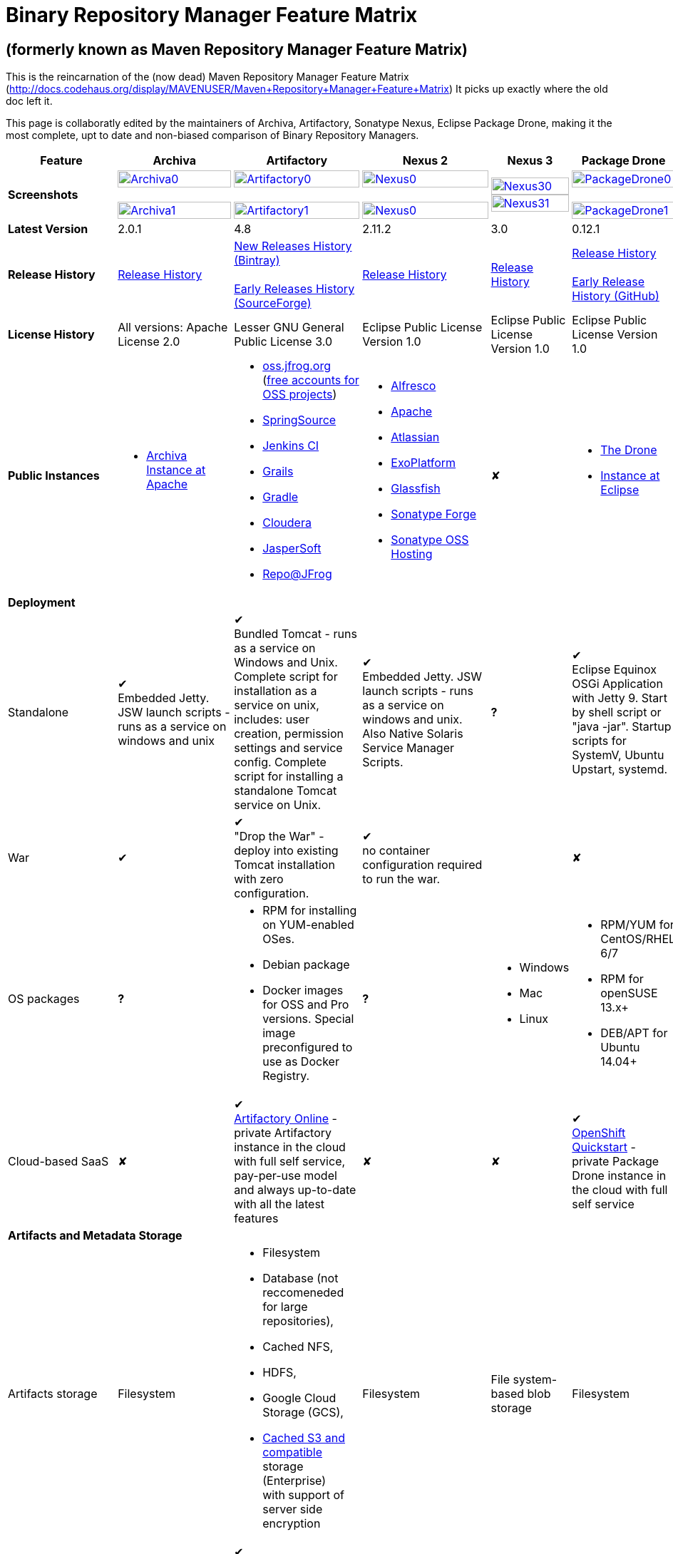 =  Binary Repository Manager Feature Matrix

== (formerly known as Maven Repository Manager Feature Matrix)
This is the reincarnation of the (now dead) Maven Repository Manager Feature Matrix (http://docs.codehaus.org/display/MAVENUSER/Maven+Repository+Manager+Feature+Matrix) It picks up exactly where the old doc left it.

This page is collaboratly edited by the maintainers of Archiva, Artifactory, Sonatype Nexus, Eclipse Package Drone, making it the most complete, upt to date and non-biased comparison of Binary Repository Managers.

[frame="all", cols="3,5,5,5,5,5", options="header"]
|===
|Feature |Archiva |Artifactory | Nexus 2 | Nexus 3 |Package Drone

|*Screenshots*
|image:archiva0.png[Archiva0, width="100%", link="https://github.com/binary-repositories-comparison/binary-repositories-comparison.github.io/blob/master/images/archiva0.png?raw=true"] +
 +
image:archiva1.png[Archiva1, width="100%", link="https://github.com/binary-repositories-comparison/binary-repositories-comparison.github.io/blob/master/images/archiva1.png?raw=true"]

|image:artifactory0.png[Artifactory0, width="100%", link="https://github.com/binary-repositories-comparison/binary-repositories-comparison.github.io/blob/master/images/artifactory0.png?raw=true"] +
 +
image:artifactory1.png[Artifactory1, width="100%", link="https://github.com/binary-repositories-comparison/binary-repositories-comparison.github.io/blob/master/images/artifactory1.png?raw=true"]

|image:nexus0.png[Nexus0, width="100%", link="https://github.com/binary-repositories-comparison/binary-repositories-comparison.github.io/blob/master/images/nexus0.png?raw=true"] +
 +
image:nexus1.png[Nexus0, width="100%", link="https://github.com/binary-repositories-comparison/binary-repositories-comparison.github.io/blob/master/images/nexus1.png?raw=true"]

|image:nexus30.png[Nexus30, width="100%", link="https://github.com/binary-repositories-comparison/binary-repositories-comparison.github.io/blob/master/images/nexus30.png?raw=true"]
 +
image:nexus31.png[Nexus31, width="100%", link="https://github.com/binary-repositories-comparison/binary-repositories-comparison.github.io/blob/master/images/nexus31.png?raw=true"]

|image:pdrone0.png[PackageDrone0, width="100%", link="https://github.com/binary-repositories-comparison/binary-repositories-comparison.github.io/blob/master/images/pdrone0.png?raw=true"] +
 +
image:pdrone1.png[PackageDrone1, width="100%", link="https://github.com/binary-repositories-comparison/binary-repositories-comparison.github.io/blob/master/images/pdrone1.png?raw=true"]

|*Latest Version*
|2.0.1
|4.8
|2.11.2
|3.0
|0.12.1

|*Release History*
|http://archiva.apache.org/docs/current/release-notes.html[Release History]
|https://www.jfrog.com/confluence/display/RTF/Release+Notes[New Releases History (Bintray)] +
 +
http://sourceforge.net/project/showfiles.php?group_id=175347&package_id=201243[Early Releases History (SourceForge)]
|http://links.sonatype.com/products/nexus/pro/release-notes[Release History]
|https://support.sonatype.com/hc/en-us/sections/203012688-Release-Notes[Release History]
|https://projects.eclipse.org/projects/technology.package-drone[Release History] +
 +
https://github.com/ctron/package-drone/releases[Early Release History (GitHub)]

|*License History*
|All versions: Apache License 2.0
|Lesser GNU General Public License 3.0
|Eclipse Public License Version 1.0
|Eclipse Public License Version 1.0
|Eclipse Public License Version 1.0

|*Public Instances*
a| - https://archiva-repository.apache.org/archiva/index.html?request_lang=en[Archiva Instance at Apache]

a|
 - https://oss.jfrog.org/webapp/home.html[oss.jfrog.org ] (https://www.jfrog.com/confluence/pages/viewpage.action?pageId=26083425[free accounts for OSS projects]) +
  - https://repo.spring.io[SpringSource] +
  - http://repo.jenkins-ci.org/[Jenkins CI] +
  - http://repo.grails.org/[Grails] +
  - http://gradle.artifactoryonline.com/[Gradle] +
  - http://repository.cloudera.com/cloudera/webapp/home.html[Cloudera] +
  - http://jaspersoft.artifactoryonline.com/jaspersoft/[JasperSoft] +
  - http://repo.jfrog.org/artifactory/webapp/home.html[Repo@JFrog]

 a| - http://maven.alfresco.com/nexus[Alfresco] +
  - http://repository.apache.org/[Apache] +
  - http://maven.atlassian.com/[Atlassian] +
  - http://repository.exoplatform.org/[ExoPlatform] +
  - http://maven.glassfish.org/[Glassfish] +
  - http://repository.sonatype.org/[Sonatype Forge] +
  - http://oss.sonatype.org/[Sonatype OSS Hosting]
 |&#10008;
 a| - https://thedrone.packagedrone.org[The Drone] +
 - https://packagedrone.eclipse.org[Instance at Eclipse]

   6+|*Deployment*


   |Standalone

   |&#10004; +
   Embedded Jetty. JSW launch scripts - runs as a service on windows and unix

   |&#10004; +
   Bundled Tomcat - runs as a service on Windows and Unix. Complete script for installation as a service on unix, includes: user creation, permission settings and service config.
Complete script for installing a standalone Tomcat service on Unix.

   |&#10004; +
   Embedded Jetty. JSW launch scripts - runs as a service on windows and unix. Also Native Solaris Service Manager Scripts.

   |*?*

   |&#10004; +
   Eclipse Equinox OSGi Application with Jetty 9. Start by shell script or "java -jar". Startup scripts for SystemV, Ubuntu Upstart, systemd.

   |War

   |&#10004;

   |&#10004; +
   "Drop the War" - deploy into existing Tomcat installation with zero configuration.

   |&#10004; +
   no container configuration required to run the war.

   |

   |&#10008;

|OS packages

|*?*

a| - RPM for installing on YUM-enabled OSes.
  - Debian package
  - Docker images for OSS and Pro versions. Special image preconfigured to use as Docker Registry.

|*?*

a| - Windows
  - Mac
  - Linux

a| - RPM/YUM for CentOS/RHEL 6/7
  - RPM for openSUSE 13.x+
  - DEB/APT for Ubuntu 14.04+

|Cloud-based SaaS

|&#10008;

|&#10004; +
http://www.jfrog.com/home/v_artifactorycloud_overview[Artifactory Online] - private Artifactory instance in the cloud with full self service, pay-per-use model and always up-to-date with all the latest features

|&#10008;

|&#10008;

|&#10004; +
https://hub.openshift.com/quickstarts/90-package-drone[OpenShift Quickstart] - private Package Drone instance in the cloud with full self service

6+|*Artifacts and Metadata Storage*

|Artifacts storage
|Filesystem
a| - Filesystem +
 - Database (not reccomeneded for large repositories), +
 - Cached NFS, +
 - HDFS, +
 - Google Cloud Storage (GCS), +
 - https://www.jfrog.com/confluence/display/RTF/S3+Object+Storage[Cached S3 and compatible] storage (Enterprise) +
 with support of server side encryption
|Filesystem
|File system-based blob storage
|Filesystem

|Filestore sharding
|
|&#10004; +
(Enterprise)
|
|
|

|Metadata storage
|Filesystem
|Indexed and querible database
|Filesystem
|ravendb (not replacable)
|Filesystem

6+|*Configuration*


|UI configurable

|&#10004; +
Partially

|&#10004; +
Fully configurable via Ajax UI with extensive online help, or REST API

|&#10004; +
100% configuration with Ajax UI or REST API

|

|&#10004; +
Fully configurable via mobile friendly UI

|Config Storage

|XML
|Database, with XML import/export
|h2 embedded database, XML and other files
|
|Filesystem

6+|*Extensibility/ +
Orthogonality*


|IOC
|Spring
|Spring
|Google Guice
|
|OSGi

|REST API

|&#10004; +
Partially (with 1.4-M1)

|&#10004; +
Extensive coverage. Document-first design (not UI coupled, so changes in UI do not break existing REST clients). Uses Jersey. Can be used via strongly-typed Java API. Supports WADL.

|&#10004; +
Uses Restlet.org servlet. UI communicates with server via REST to ensure 100% api support

|

|&#10008;

|Deploy plug-ins without recompilation

|&#10004;

|&#10004; +
Extensible with custom Groovy plugins - schedule tasks, deploy artifacts, change resolution rules and download content, tend to any storage events etc.
Plugin source files are redeployed on the fly during development and can be edited and debugged in your favorite IDE.

|&#10004; +
Fully extensible across the core components, REST API and UI. See the book and this post for more info.

|

|&#10004; +
Backed by OSGI and Eclipse P2

6+|*Proxying and Cache*


|Hosted Repositories
|&#10004;
|&#10004;
|&#10004;
|&#10004;
|&#10004;

|Proxy Repositories
|&#10004;
|&#10004;
|&#10004;
|&#10004;
|&#10008;

|Aggregate Repositories into single logical repo
|&#10004;
|&#10004;
|&#10004;
|&#10004;
|&#10008;

|Nest and reuse Repository Groups
|*?*
|&#10004;
|&#10004;
|&#10004;
|&#10008;

|Groups can contain other groups
|*?*
|&#10004;
|&#10004;
|
|&#10008;

|Inclusion/exclusion rules per remote proxy
|&#10004;
|&#10004;
|&#10004;
|
|&#10008;

6+|*Checksum checking*

|fix bad checksums
|&#10004;
|&#10004;
|&#10004;
|
|&#10008;

|block bad checksums
|&#10004;
|&#10004;
|&#10004;
|
|&#10004;

|ignore bad checksums
|&#10004;
|&#10004;
|&#10004;
|
|&#10004;

|repair hosted checksums
|&#10004;
|&#10004;
|&#10004;
|
|&#10008;

|calculate missing checksums
|&#10004;
|&#10004;
|&#10004;
|
|&#10004;

|validate client-side checksums
|*?*
|&#10004;
|&#10004;
|
|&#10008;

|on deploy
|&#10008;
|&#10004;
|&#10008;
|
|&#10008;


  |Maven Metadata.xml repair

  |&#10004;

  |&#10004; +
  Not required. Artifactory's Maven metadata.xml is server calculated and is inherently up-to-date.

  |&#10004;

  |

  |&#10004; +
  Not required. Package Drones's Maven metadata.xml is server calculated and is inherently up-to-date.

|Auto-cleanup of repositories declared in POMs
|&#10008;
|&#10004;
|&#10008;
|
|&#10008;

|On the fly conversion of M1 to M2

|&#10004; +
with custom mappings for ambiguous paths
|&#10004;
|&#10004;
|
|&#10008;

|On the fly conversion of M2 to M1
|&#10004;
|&#10004;
|&#10004;
|
|&#10008;

|Eager parallel download of related artifacts
|&#10008;
|&#10004; +
Can download jars in parallel as soon as poms are requested, and sources in parallel when jars are requested.
|&#10008;
|&#10008;
|&#10004;

|Shared Remote Repository Definitions
|&#10008;
|&#10004; +
Share remote repository definitions and import preconfigured definitions for most common remote repositories, save the configuration hassle.
|&#10008;
|
|&#10008;

|Eclipse Update Site Proxying
|&#10008;
|&#10004; +
Pro
|&#10004;
|
|&#10004;

|Eclipse OSGI / P2 Proxying
|&#10008;
|&#10004; +
Pro
|&#10004;
|
|&#10004;

|OBR (OSGI Bundle Repository)
|&#10008;
|&#10008;
|&#10004;
|
|&#10004;

|OSGI R5 XML Index
|*?*
|*?*
|*?*
|
|&#10004;

|Maven Site Hosting
|&#10008;
|&#10004;
|&#10004;
|
|&#10008;

|Built in Remote Repository Browsing (html)
|&#10008;
|&#10004;
|&#10004;
|
|&#10008;

|Built in Remote Repository Browsing (s3)
|&#10008;
|&#10004;
|&#10004;
|
|&#10008;

|UI supported import workflow from remote repository
|*?*
|*?*
|*?*
|
|&#10004; +
With automatic dependency resolution and manual intervention

6+|*Indexing/ +
Search*


|Index Format
|Lucene
|Database metadata indexing
|Lucene
|
|&#10008;

|Global Search by any query
|&#10008;
|&#10004; https://www.jfrog.com/confluence/display/RTF/Artifactory+Query+Language[Artifactory Query Language]
|&#10008;
|
|&#10008;

|Identify unknown artifact via checksum
|&#10004;
|&#10004;
|&#10004;
|&#10004;
|&#10008;

|On the fly indexing
|&#10004;
|&#10004; +
Immediate and transactional
|&#10004;
|
|&#10008;

|Scheduled Indexing
|&#10004;
|&#10004; +
Not needed - indexes are always up-to-date
|&#10004; +
(Not needed in most cases, but manual reindex is available in case changes are made directly to storage external to the app)
|
|&#10008;

|Search in selected repositories
|&#10004;
|&#10004;
|&#10004;
|
|&#10008;

|Search for non-Maven artifacts
|*?*
|&#10004; +
Indexes any file in any format
|&#10008; +
Relies on maven-indexer which only indexes artifacts in Maven format
a| &#10004; +
  - maven 2 +
  - docker +
  - nuget +
  - raw
|&#10008;

|Search for artifacts on Central index
|&#10004; +
(1.4-M1)
|&#10004; +
Uses immediate search in JCenter (superset of Central)
|&#10004;
|&#10004;
|&#10008;

|Search for artifacts in Bintray JCenter
|&#10008;
|&#10004;
|&#10008;
|&#10008;
|&#10008;

|Index Publishing for External Consumption
|&#10004;
|&#10004;
|&#10004; +
Only version compliant with all IDEs
|
|&#10008;

|Group Index Publishing
|&#10004; +
(1.4-M2)
|&#10004;
|&#10004;
|
|&#10008;

|Download Index from Remote Repositories for Local searching and proxying to consumers
|&#10004; +
(1.4-M1)
|&#10004;
|&#10004; +
Known Indexes publishing compatible Index: Central, Apache, Java.Net, more here
|
|&#10008;

|Incremental Index Downloads
|&#10004; +
(1.4-M1)
|Remote repositories only
|&#10004;
|
|&#10008;

|Incremental Index Publishing
|&#10004; +
(1.4-M1)
|Remote repositories only
|&#10004;
|
|&#10008;

|Class search
|&#10004;
|&#10004; +
Includes search for any jar resource, and showing the actual class found
|&#10004;
|
|&#10008;

|GAVC search
|&#10004;
|&#10004;
|&#10004;
|
|&#10008;

|POM/XML search
|&#10008;
|&#10004; +
Includes XPath search of any XML metadata.
No need to customize anything for XML indexing
|&#10008;
|
|&#10008;

|Ivy modules search
|&#10008;
|&#10004;
|&#10008;
|
|&#10008;

|Properties search
|&#10008;
|&#10004; +
Search custom properties. Attach props to both files and folders via the UI (Pro) or via REST (OSS). No need for custom RDF uploads. Search results are can be manipulated as a bundle
|&#10004; +
Custom metadata may be attached via the UI, Rest or by uploading an RDF file as part of your build. The metadata is indexed and searchable for files in Maven layout. (Pro)
|
|&#10008;

|Group Index Publishing
|&#10004; +
(1.4-M2)
|*?*
|*?*
|
|&#10008;

6+|*Reports*


|Report for Problem Artifacts
|&#10004;
|By default blocks bad poms in runtime instead of polluting your repository and reporting after the fact (policy is configurable via UI)
|&#10004; +
RSS Feeds and UI viewer for bad checksums and artifacts with bad poms.
Bad poms are allowed through by default because many times Maven can still use them. We don't believe that simply inserting a repo manager should cause things to suddenly fail from Central. The repo man should for the most part be transparent by default
|
|&#10008;

|Repository Statistics
|&#10004; +
Per repository or as a comparison among multiple repositories
|&#10004; +
- Binaries Count +
- Binaries Size +
- Artifacts Size +
- Optimization +
- Items Count +
- Artifacts Count
|&#10008;
|
|&#10004; Binaries Count, Binaries Size

|Artifact Statistics
|*?*
|&#10004; +
- Download count +
- Last downloaded and by whom +
- Deployed by +
- Age
|&#10004; +
- Last Modified +
- Deployed by +
- Age
|
|&#10004; +
- Last Modified +

|RSS Feeds for New Artifacts
|&#10004; +
SS feeds available both for new artifacts in the repository and for newly deployed/discovered versions of a specific artifact
|&#10008;
|&#10004; +
Feeds for: +
- Newly Proxied Artifacts +
- Newly Deployed Artifacts +
- System Configuration Changes +
- Checksum errors +
- Authentication Events
|
|&#10008;

|Artifact Watching
|&#10008;
|&#10004; +
Supports watching any repository path for add/remove/update and receiving email notifications (Pro)
|&#10008;
|
|&#10008;

|Audit Logs
|&#10004; +
currently viewable from text file only
|&#10004; +
etailed audit logs for all actions and their sources in access.log
|&#10004;
|
|&#10008;

6+|*User Interface*


|UI Technology
|Ajax - Single Page Application - knockoutjs bootstrap
|Ajax - uses Apache Wicket
|ExtJs - Ajax
|
|Bootstrap 3.x - Mobile friendly

|Repository Browsing
|html and webdav
|Ajax tree view, simple HTML view and WebDAV
|Ext Tree View, html, REST:xml, REST:json
|
|HTML

|Viewing of Artifact Information
|&#10004; +
POM information, dependencies, dependency tree and used by; artifact (including pom, sources, javadocs, etc.) can also be downloaded from artifact info page
|&#10004; +
POM view, size, deployed by, age, last downloaded and by whom, times downloaded, dependency info, permissions, metadata and properties, virtual repositories association, actions, builds + build information
|&#10004;
|
|&#10004;

|Delete Artifacts
|&#10004;
|&#10004; +
with a trash can that prevents accidental deletion
|&#10004;
|
|&#10004;

|Move Artifacts
|&#10004; +
 (via REST Api only)
|&#10004; +
Move artifacts between repositories + dry-run to check for warnings + auto metadata recalculation. Also available via REST in Pro
|&#10008;
|
|&#10008;

|Copy Artifacts
|&#10004; +
(1.4-M1) via REST api only
|&#10004; +
Cheap-copy of artifacts between repositories + dry-run to check for warnings + auto metadata recalculation (no extra space used due to pointer-based storage). +
Copying is often the best approach for exposing the same artifact under different secure locations. Also available via REST in Pro
|&#10008;
|
|&#10008;

|Upload Artifacts
|&#10004; +
With our without pom (will generate one if needed)
|&#10004; +
- With our without pom (will generate one if needed) +
- Upload multiple artifacts in one go +
- Edit the pom before deployment +
- Deploy to arbitrary (non-maven) paths via the UI
|&#10004; +
With our without pom (will generate one if needed)
Upload multiple artifacts (classifiers) at once
|
|&#10004; +
Upload any binary by form based upload or drag and drop

|Syntax Highlighting
|&#10008;
|&#10004; +
Syntax highlighting + copy to clipboard support for dozens of known file types directly form the repository (including zip/jar sources)
|&#10008;
|
|&#10008;

|Jar Browsing
|&#10004;
|&#10004; +
Supports viewing the content of jar files, including show source for class files
|&#10004; +
Via a plugin in Pro
|
|&#10004; +
Shows OSGi information for Bundles and Eclipse Features

|Dynamic Resources
|&#10008;
|&#10004; +
Serve dynamic repository content based on textual filtering (Pro)
|&#10008;
|
|&#10004; +
On the fly creation of: +
- Eclipse Source Bundles from maven source attachments +
- Eclipse Features and Categories +
- Maven POM Files from OSGi Bundles or embedded +
- Extraction of zipped P2 repositories +

|Mount Repositories as WebDAV Shares
|*?* +
depoyment thru webdav
|&#10004; +
Artifact deployment, browsing, moving, copying and deleting over WebDAV mounts, using native file explorers
|&#10008;
|
|&#10008;

|Configure deployed plug-ins
|&#10004; +
proxy policies, artifact processors
|&#10004; +
Extension points to UI, request processing, scheduling, storage events etc
|&#10004; +
Plugins can contribute REST, UI and components
|
|&#10008;

|UI Branding
|&#10004;
|&#10004; +
Upload or link your logo image + preview, add custom footer text
|&#10004; +
Branding with Logo is available (Pro)
|
|&#10008;

6+|*Repository Support*

|Maven 2
|&#10004;
|&#10004;
|&#10004;
|&#10004;
|&#10004;

|Maven 1
|&#10004;
|&#10004;
|&#10004;
|
|&#10008;

|Ivy
|&#10004; +
Only with Maven layout
|&#10004; +
Maven and non-maven layouts
|&#10004; +
Only with Maven layout
|
|&#10004; +
Only with Maven layout

|Gradle
|&#10004; +
Only with Maven layout
|&#10004; +
Maven and non-maven layouts
|&#10004; +
Only with Maven layout
|
|&#10004; +
Only with Maven layout

|NuGet
|&#10008;
|&#10004; +
(Pro)
|&#10004; +
(OSS) searching and custom metadata aren't supported
|&#10004;
|&#10008;

|Yum
|&#10008;
|&#10004; +
(Pro)
|&#10004; +
(OSS)
|
|&#10004; +
With GPG signing

|P2
|&#10008;
|&#10004; +
(Pro) +
Reuses native remote repositories for effective caching and expiry management
|&#10004; +
(OSS) +
Uses a separate mirroring mechanism where underlying list of repositories isn't under user control
|
|&#10004; +
Based on Maven Tycho deployed meta data or natively extracted

|npm
|&#10008;
|&#10004; +
(Pro)
|&#10004; +
(OSS) browsing, searching and custom metadata aren't supported
|&#10004;
|&#10004; +
read only

|RubyGems
|&#10008;
|&#10004; +
(Pro)
|&#10004; +
(OSS) browsing, searching and custom metadata aren't supported
|
|&#10008;

|Opkg
|
|&#10004; +
(Pro) +
With GPG signing
|&#10008;
|&#10008;
|

|CocoaPods
|
|&#10004;
|&#10008;
|&#10008;
|

|Bower
|
|&#10004; +
(Pro)
|&#10008;
|&#10004;
|

|Debian packages
|&#10008;
|&#10004; +
(Pro)
|&#10008;
|
|&#10004; +
With GPG signing

|Python Eggs (PyPI)
|&#10008;
|&#10004; +
(Pro)
|&#10008;
|
|&#10008;

|Docker
|&#10008;
|&#10004; +
(Pro)
|&#10008;
|&#10004;
|&#10008;

|Vagrant (Atlas)
|&#10008;
|&#10004; +
(Pro)
|&#10008;
|
|&#10008;

|VCS as a Remote Repo
|&#10008;
|&#10004; +
(Pro) +
|&#10008;
|
|&#10008;

|Git LFS implementation
|&#10008;
|&#10004; +
(Pro) +
Allows storing artifacts in Artifactory and retrive them using Git client API. +
Supports remote and virtual Git LFS repositories and SSH Authentication.
|&#10008;
|
|&#10008;

|Custom Layouts
|&#10008;
|&#10004; +
Supports any custom layout with the ability to "understand" per layout what is a module. Defaults layouts can be extended in Pro
|&#10008;
|
|&#10004; +
By implementing an adapter plugin

|Repository Storage
|File System
|Database (configurable) or file system + full system import/export and automated backups
|File System - Uses Maven repo layout on disk meaning no import or export required to get access to your artifacts
|
|File System

|Repository Replication/Syncing
|&#10008;
|&#10004; +
 * Supports repository or folder-level replication via rsync-like REST API, including support for syncing deletes and controlling overwrites. Supports scheduled or event-driven push mode and pull mode (in Pro). +
 * Supports multi-site pull replication (collecting from multiple remotes) (in Pro) and multi-site push replication (event-driven or scheduled pushing of artifacts to multiple remotes) (in Enterprise) +
 * Supports additional features if the remote repository proxies Artifactory – syncronization of properties, statistics, delete notifications, etc.
|&#10004; +
Smart Proxy enables cache invalidation and pre-emptive fetching between Nexus instances (Pro)
|
|&#10004; +
Manual process of export and import

|Store same binary only once
|&#10008;
|&#10004; +
Artifacts with the same hash are stored a single time, no matter in how many repositories it appears in
|&#10008;
|
|&#10004;

|Highly Available Active-Active cluster
|&#10008;
|&#10004; +
(Pro) +
Enterprise-level HA cluster support for zero-downtime deployments and unlimited scalability.
|&#10008;
|
|&#10008;

|Deploy Artifacts via UI
|&#10004;
|&#10004; +
Includes snapshots and ability to auto-generate POMs and tweak POMs in the UI before deployment
|&#10004; +
can auto-generate poms.Accepts multiple files in one operation to accept classified/attached artifacts
|
|&#10004; +
Single file Form based or multiple file drag and drop. Can auto-generate POMs.

|Deploy Artifact Bundles (multiple artifacts in one go)
|in future plans
|&#10004;
|&#10004;
|
|&#10008;

|Import local repositories
|&#10004;
|&#10004;
|&#10004;
|
|&#10008;

|Import repositories and separate RELEASE and SNAPSHOT artifacts
|*?*
|&#10004;
|&#10004;
|
|&#10008;

|Centrally controlled snapshot policy
|*?*
|&#10004; +
Can choose between unique, non-unique (to save space and artifacts clutter) or respect deployer's settings
|&#10008; +
Respect deployer's settings (from the pom)
|
|&#10008;

6+|*Artifacts Metadata*

|Persistent metadata about artifacts
|&#10004; +
(1.4-M1)
|&#10004; +
Download stats (when by whom), original deployer, age
|&#10004;
|
|&#10004;

|User attached custom metadata
|&#10004;
|&#10004; +
On both files or folders - no need to customize anything
|&#10004;
|
|&#10004;

|Searchable custom metadata
|&#10008;
|&#10004; +
Including unique moving, copying & exporting of search results
|&#10004;
|
|&#10008;

|Strongly-typed user-defined Properties
|&#10008;
|&#10004; +
Tag files and folders with you user defined searchable properties via the UI. +
Prop-sets defined through UI as single/multi select or open, with the ability to assign default values, and associated with selected repos (Pro)
|&#10004; +
Custom metadata plugin
|
|&#10008;

|Attach metadata as part of deployment
|&#10008;
|&#10004; +
Attach metadata during Maven deployment or via simple REST - uploading external documents not required
|&#10004; +
Full RDF metadata support
|
|&#10004;

|Schema-less properties
|&#10008;
|&#10004; +
Any property of any type can be added on-the-fly without any pre-configuration
|&#10008;
|
|&#10004;

|Proxy remote metadata
|&#10008;
|&#10004; +
Metadata for remote artifacts on another Artifactory is synced and proxied
|&#10008;
|
|&#10008;

|User-defined metadata on non-maven layout artifacts
|&#10008;
|&#10004; +
Since Artifactory is not maven-layout centric, metadata can be attached and queried on artifact in any layout
|&#10008;
|
|&#10004;

6+|*Security*

|Framework
|Redback (database required)
|http://static.springframework.org/spring-security/site/index.html[Spring Security]
|http://incubator.apache.org/shiro/[Apache Shiro]
|
|None

|Role Based
|&#10004;
|&#10004;
|&#10004;
|
|&#10008;

|Default Roles
|*?*
|&#10004; +
Supports auto-join roles for newly created users, including ones from external realms
|&#10004; +
Users inherit default roles when they sign up
|
|&#10004; +
Viewer, Manager, Admin

|Permissions per repository
|&#10004;
|&#10004;
|&#10004;
|
|&#10008;

|Permissions per subset of repository or individual artifact
|in future plans
|&#10004;
|&#10004;
|
|&#10008;

|Administrators per subset of repository
|*?*
|&#10004;
|&#10004;
|
|&#10008;

|Authentication by API key
|
|&#10004;
|
|
|

|Allow external security
|&#10008;
|&#10004; +
via http://static.springframework.org/spring-security/site/index.html[Spring Security]
|&#10004; +
via Shiro realm
|
|&#10008;

|Allow external authentication
|&#10004;
|&#10004; +
via Spring security or via pluggable realms written in Groovy; +
OAuth +
 - Google +
 - Open ID +
 - GitHub Enterprise
|&#10004; +
via Shiro
|
|&#10008;

|Built-in enterprise user management features
|&#10004;
|&#10004; +
via intuitive Ajax console
|&#10004; +
via Shiro + ExtJs user console. Full role based with the ability to specify permissions based on the path of the artifact (group/artifact/version) using regex if desired
|
|&#10008;

|Support Prevention of Redeploy
|&#10004;
|&#10004;
|&#10004;
|
|&#10004;

|Control over who can populate caches
|*?*
|&#10004;
|&#10004; +
Fully featured procurement support included in the pro version. This allows absolute control over the artifacts allowed through based on the artifact and user
|
|&#10008; +
Caches are not supported

|Support Protection of Sources / +
javadoc etc
|*?*
|&#10004; +
Using Ant-like simple to understand patterns + OOTB templates for common include/excludes. Supports inclusion and exclusion so no need to used negative patterns for protecting sources etc
|&#10004; +
Using the regex to control the paths, it is possible to secure separately any artifacts you want. Comes configured with targets to specify sources, which would allow you for example to have jars be downloaded anonymously but not the sources, even though they are sitting in the same repository
|
|&#10008;

|Out of the box LDAP support
|*?* +
partially for authz
|&#10004; +
Configurable via the web UI
|&#10004; +
Including role mappings, Active Directory support and more
|
|&#10008;

|Able to use LDAP groups (authorization from ldap)
|*?*
|&#10004; +
Including highly optimized caching and comprehensive UI integration in Pro
|&#10004; +
(Open Sourced in 1.5+)
|
|&#10008;

|Supports multiple realms in order (ie LDAP then fallback to internal)
|*?*
|&#10004; +
With control of whether to fallback to internal users or not. +
Including Kerberos and native NTLM in Pro
|&#10004; +
ordered control of cascading though configured realms -- as many as you have installed
|
|&#10008;

|Atlassian Crowd integration
|&#10008;
|&#10004; +
Delegate authentication requests to your Crowd server, get transparent SSO in a Crowd-enabled SSO environment, sync and manage permissions for Crowd groups in Pro
|&#10004; +
Security integration with Atlassian Crowd provided by Pro plugin
|
|&#10008;

|SAML integration
|&#10008;
|&#10004; +
SSO with any SAML IdP (Identity Provider). Artifactory can act as a SAML Service Provider
|&#10008;
|
|&#10008;

|Secured settings.xml passwords
|&#10008; +
functionality already available in Maven 2.1.0
|&#10004; +
Centrally-controlled encrypted password policy so admins do not have to rely on clients security policy. Auto-generated encrypted passwords can be used in your settings.xml or with non Maven REST clients, such as Ivy, Gradle etc. +
Overcomes Maven drawbacks (including Maven 2.1+) - Maven decrypts the password to clear-text on the client, and keeps a clear-text master password on the filesystem
|&#10004; +
Via the http://blog.sonatype.com/2012/08/securing-repository-credentials-with-nexus-pro-user-tokens[User Token] feature. The token is a random api key and is not reversible to your corporate password, even by Nexus administrators. This was co-developed with a stock market that needed higher security than was is available elsewhere
|
|&#10008; +
functionality already available in Maven 2.1.0

|Configuration files protection
|&#10008;
|&#10004; +
Full encryption of passwords in configuration files
|&#10008;
|
|&#10004; +
Encrypted user passwords

|UI for GPG key management
|*?*
|&#10004;
|*?*
|
|&#10004;

6+|*Client features*

|Client settings generation (settings.xml etc.)
|&#10008;
|&#10004; +
Out of the box generation of downloadable from the UI Maven's settings.xml, Ivy's settings.xml and Gradle's initial build script
|&#10004; +
with template management
|
|&#10004; +
provided in automatic help pages for: +
- Debian/APT
- Eclipse P2 +
- Maven 2 +
- RPM/YUM +

|Client settings provisioning
|&#10008;
|&#10004; +
"Set Me Up" screens with detailed instructions, copy-paste configuration snippets and downloadble configuration files for any repository type.
|&#10004; +
Maven settings can be templatized and provisioned using Nexus Maven plugin (Pro)
|
|&#10008;

|Dedicated client plugins
|&#10008;
|&#10004; +
All client plugins allow generation of build BOM on any CI server (inc. cloud-based and non-pluggable ones) or without using a CI server. Existing plugins: +
 +
- Artifactory Gradle Plugin (with custom DSL) +
- Artifactory Maven Plugin +
- Artifactory MsBuild Plugin (works with and without NuGet dependency management)
|&#10004; +
Nexus Maven Plugin
|
|&#10004; +
Jenkins Deploy Plugin

|Dedicated CLI clients
|&#10008;
|&#10004; +
https://github.com/JFrogDev/artifactory-cli-go[Artifactory CLI client]
|&#10008;
|
|&#10008;

6+|*CI Integration*

|Multiple CI servers support
|&#10008;
|&#10004; +
Supports Jenkins/Hudson, TeamCity and Bamboo with full UI integration and any other CI server (inc. cloud-based and non-pluggable ones) by using Maven/Gradle plugins. +
Supports Microsoft Team Foundation Server (TFS) for working with .NET builds with and without NuGet
|&#10008;
|
|&#10004; +
Custom Plugin for Jenkins and any other CI server (inc. cloud-based and non-pluggable ones) by using Maven/Gradle plugins. +
Can show build information/links for Hudson and Jenkins

|Trace build environment
|&#10008;
|&#10004; +
Captures all build environment vars and system properties + CI-server specific vars (build, parent build, agent details etc.)
|&#10008;
|
|&#10004; +
Captures selected build environment vars and links to the builds.

|Trace published build artifacts and dependencies
|&#10008;
|&#10004; +
Captures all published artifacts and effective build dependencies (after final version resolution) from all scopes (including plug-ins) + visual view of per-module artifacts & dependencies in Pro
|&#10008;
|
|&#10008;

|Bi-directional links from/to CI sevrer
|&#10008;
|&#10004; +
Can link from any build to its captured build info in Artifactory and from any artifact to the builds it is associated with in the CI server
|&#10008;
|
|&#10008;

|CI-Build Promotion
|&#10008;
|&#10004; +
Can promote CI builds to target repositories with selective scopes (e.g. promote all artifacts and all compile-time dependencies). Also via REST (Pro)
|&#10008;
|
|&#10008;

|Optimized Deployment
|&#10008;
|&#10004; +
Deploys all artifacts in one go only at the end of a successful build (Maven deploys partial modules for a broken multi-module build)
|&#10004; +
Custom deploy plugin works with Staging to stage locally and deploy/promote at the end of the build
|
|&#10004; +
Can deploy zipped P2 repository with server side expansion

6+|*Database*

|Supported DBMS
a|- Apache Derby (default) +
- MySQL +
- PostgreSQL
a|- Bundled with Apache Derby +
- MySQL +
- PostgreSQL +
- Oracle +
- MS SQL Server
|Bundled with H2 and non-replaceable
|
|&#10008;

|Database available for querying
|&#10004; +
configurable by datasources. Lucene index and REST api provided for searching
|&#10004; +
Can be queried, but can also use REST API
|n/a - Lucene index and REST api provided for searching
|
|&#10008;

|Can run without database
|&#10004; +
Use by default an embedded Derby DB
|&#10004; +
Can use file-system storage. Database usage is recommended for fully transactional behavior of metadata not extractable from the artifact file itself
|&#10004; +
Uses H2 for metadata, not for artifacts
|
|&#10004;

|*Documentation*
a|- available docs: http://archiva.apache.org/[site], http://cwiki.apache.org/confluence/display/ARCHIVA/[wiki]
a|-  available doc: http://www.jfrog.com/[site], http://www.jfrog.com/confluence/display/RTF/Artifactory+User+Guide[User Guide] +
Live browsable and searchable http://repo.jfrog.org/artifactory/webapp/home.html[demo]
a|-  available docs: http://nexus.sonatype.org/[site], +
- live http://repository.sonatype.org/[instance] that includes searchable Central repository
a|- available docs: http://books.sonatype.com/nexus-book/3.0/reference/index.html[Online Book], http://books.sonatype.com/nexus-book/3.0/pdf/nxbook-pdf.pdf[PDF]
a|-  available docs: https://eclipse.org/package-drone/[project page], https://wiki.eclipse.org/PackageDrone[Wiki], http://packagedrone.org[Blog]
- live instances: https://packagedrone.eclipse.org[Eclipse], https://thedrone.packagedrone.org[The Drone]

|*Simple "one-click" push to distribution repository*
|
|&#10004;
|&#10008;
|&#10008;
|

6+|*Repository Purge*

|Snapshot Purge
|&#10004; +
configurable by: retention count, # of days old and if released snapshots are to be deleted
|&#10004; +
configurable by retention count
|&#10004; +
configurable by: retention count, # of days old and if released snapshots are to be deleted
|
|&#10004; +
configurable by: any meta data field, retention count

|Unused Proxy artifact purge
|&#10008;
|&#10004; +
Can evict unused artifacts from the proxy cache to conserve disk space
|&#10004; +
Can evict unused artifacts from the proxy cache to conserve disk space
|
|&#10008;

|Bulk Removal of Old Module Versions
|&#10008;
|&#10004; +
Select multiple artifacts across directories, by version and clean them all up in one go, or select any section of the repository tree to delete
|&#10004; +
You can select any section of the repository tree to delete, just like you would do on a file system
|
|&#10008;

|*Web Services*
|&#10004; +
XMLRPC support in 1.2 +
&#10004; +
(REST in 1.4-M1)
|&#10004; +
http://www.jfrog.com/confluence/display/RTF/Artifactory+REST+API[REST API]
|&#10004; +
- full support: The Ajax communicates with the server via REST so all operations are available for Web service integration
|
|&#10008;

|*Plugins Available*
|Pluggable repository consumers (ex. indexing consumer, repository purge consumer)
a|- http://www.jfrog.com/confluence/display/RTF/Build+Integration[Build Integration] -  Use the http://wiki.hudson-ci.org/display/HUDSON/Artifactory+Plugin[Hudson Artifactory Plugin], http://www.jfrog.com/confluence/display/RTF/TeamCity+Artifactory+Plug-in[TeamCity Plugin] or http://www.jfrog.com/confluence/display/RTF/Bamboo+Artifactory+Plug-in[Bamboo Plugin] to deploy builds to Artifactory from Hudson/TeamCity together with build-time information. View builds in Artifactory with information about the deployed artifacts and dependencies (all scopes) and runtime environment per build, and link back to the CI Server to obtain fully-reproducible builds (some functions only in Pro).
- http://www.jfrog.com/confluence/display/RTF/Artifactory+High+Availability[High Availability] (Enterprise) - Full active-active cluster with live fail-over.
- https://www.jfrog.com/confluence/display/RTF/S3+Object+Storage[S3 and Compatible Object Storage] (Enterprise) - Binary filestore can reside on the cloud providing unlimited scalability, security and disaster recovery capabilities. The solution uses read and write-behind caches for brining the performance to a filesystem level.
- http://www.jfrog.com/confluence/display/RTF/License+Control[License Control] (Pro) - Take full control over licenses used by third-party dependencies as part of your builds and/or any file. Receive immediate notifications about any libraries that violate your organization's license policy, so you can deal with licensing issues early on during development.
- The information about licenses may be harvested from pom and ivy descriptors or from http://www.jfrog.com/confluence/display/RTF/Black+Duck+Code+Center+Integration[Black Duck Code Center].
- http://www.jfrog.com/confluence/display/RTF/Repository+Replication[Replication] (Pro) - Eagerly synchronize you repository content and metadata +
- https://www.jfrog.com/confluence/display/RTF/Repository+Replication[Multi-push replication] (Enterprise) - simultaneously push-replicate from one source repository to multiple target repositories in Enterprise installations
- http://www.jfrog.com/home/v_artifactorypro_features#search[Smart Searches and Promotion] (Pro) to aggregate multiple search results and operate them in one go.
- http://www.jfrog.com/home/v_artifactorypro_features#properties[Properties] (Pro) - Define custom searchable property sets and apply them to artifacts and folders.
- http://www.jfrog.com/confluence/display/RTF/P2+Repositories[P2] (Pro) - Proxy and host all your Eclipse® plugins via an Artifactory P2 repository, allowing users to have a single-access-point for all Eclipse® updates.
- http://www.jfrog.com/confluence/display/RTF/YUM+Repositories[Yum] (Pro) - Host and proxy RPMs directly in Artifactory, acting as fully-featured YUM repository with auto-updating repo metadata.
- http://www.jfrog.com/confluence/display/RTF/NuGet+Repositories[Nuget] (Pro) - Host and proxy NuGet packages in Artifactory and pull libraries from Artifactory into your various Visual Studio .NET applications.
- http://www.jfrog.com/confluence/display/RTF/RubyGems+Repository[Ruby Gems] (Pro) - Host and proxy Ruby Gems in Artifactory with full gem bundler and rake support
- http://www.jfrog.com/confluence/display/RTF/Npm+Repositories[NPM] (Pro) - Host and proxy node.js npm packages in Artifactory with npm tools support
- http://www.jfrog.com/confluence/display/RTF/PyPI+Repositories[Python Eggs] (Pro) - Host and proxy Python Eggs in Artifactory with pypi support
- http://www.jfrog.com/confluence/display/RTF/Debian+Repositories[Debian] (Pro) - Distribute deb files directly from your Artifactory server, acting as fully-featured Debian repository with auto-updating repo metadata.
- http://www.jfrog.com/confluence/display/RTF/Docker+Repositories[Docker] (Pro) - Host and proxy Docker images. Distribute and share your images among teams across your organization, whether on-site or at remote locations with docker tool support, including secure pull and search. Proxy remote Docker registries, including DockerHub for locality and network independence. Use virtual repositories to simplify pull process.
- http://www.jfrog.com/confluence/display/RTF/Vagrant+Repositories[Vagrant] (Pro) - Host your Vagrant images in Artifactory with Atlas protocol support.
- https://www.jfrog.com/confluence/display/RTF/Bower+Repositories[Bower] (Pro) - Provision Bower packages directly from Artifactory to the Bower command line tool. Enjoy reliable and consistent access to remote Bower packages, and automatic calculation of metadata for Bower packages stored in our local repositories. Access multiple Bower registries through a single URL.
- https://www.jfrog.com/confluence/display/RTF/VCS+Repositories[VCS Repositories] (Pro) - Proxy a plain version control system as remote repository in Artifactory.
- http://www.jfrog.com/confluence/display/RTF/Git+LFS+Repositories[Git LFS] (Pro) - Host your artifacts in a true artifact repository and work with them as they were commited in Git repos. https://git-lfs.github.com/[More info on Git LFS].
- http://www.jfrog.com/confluence/display/RTF/Artifactory+REST+API[Advanced REST] (Pro) - Bundles a set of power REST commands, such as: Build Promotion, repository replication, aggregated folder tree file-listing, move/copy, sophisticated range searches, etc.
- http://www.jfrog.com/confluence/display/RTF/Filtered+Resources[Filtered Resources] - Server dynamic textual resources based on item properties and request context
- http://www.jfrog.com/home/v_artifactorypro_features#layouts[Custom (Non-Maven) Layouts] (Pro) - Define the layout by which modules are identified for automatic version management, cleanup and cross-repository layout conversion
- http://www.jfrog.com/confluence/display/RTF/LDAP+Groups[LDAP Groups] (Pro) leverage your existing organizational LDAP structure for managing group-based permissions with super-fast caching and flexible mapping strategies.
- http://www.jfrog.com/confluence/display/RTF/Atlassian+Crowd+Integration[Atlassian Crowd Integration] (Pro) - Delegate authentication requests to your Crowd server, get transparent SSO in a Crowd-enabled SSO environment, sync and manage permissions for Crowd groups.
- http://www.jfrog.com/home/v_artifactorypro_features#watches[Watches] (Pro) - Watch any repository path and receive focused email notifications.
- http://www.jfrog.com/home/v_artifactorypro_features#sso[Pluggable HTTP SSO] (Pro) - Reuse exiting SSO infrastructures, such as Apache mod_ntlm, mod_kerberos, etc.
- http://www.jfrog.com/home/v_artifactorypro_features#webstart[Web Start/Jar Signing] (Pro) to sign jars upon request and deploy, host and serve dynamic modular Web Start applications.
- Pluggable security realms
|http://books.sonatype.com/nexus-book/reference/community.html[Full list here]
|
|

6+|*Commercial Support*

|Cost +
[small]#Each CI server agent and build tool considered a "user"#
|&#10008;
|&#10004; +
US$2,750 per server for unlimited users on unlimited hardware with https://www.jfrog.com/registration/quoteaddons.html[Artifactory Pro]
|&#10004; +
- US$1,200 for 10 users included with Nexus Pro +
 +
- US$6,000 for 50 users included with Nexus Pro +
 +
- US$10,200 for 100 users included with Nexus Pro +
 +
All with unlimited servers.
|
|&#10008;

|Trial period for commercial versions
|
|30 days. Extensions available on request
|14 days automatically. Extensions available on request
|
|

|Support terms and SLA
|&#10008;
|24/7 with 4 hours acknowledgement time
|24/7 available
|
|&#10008;

|===
